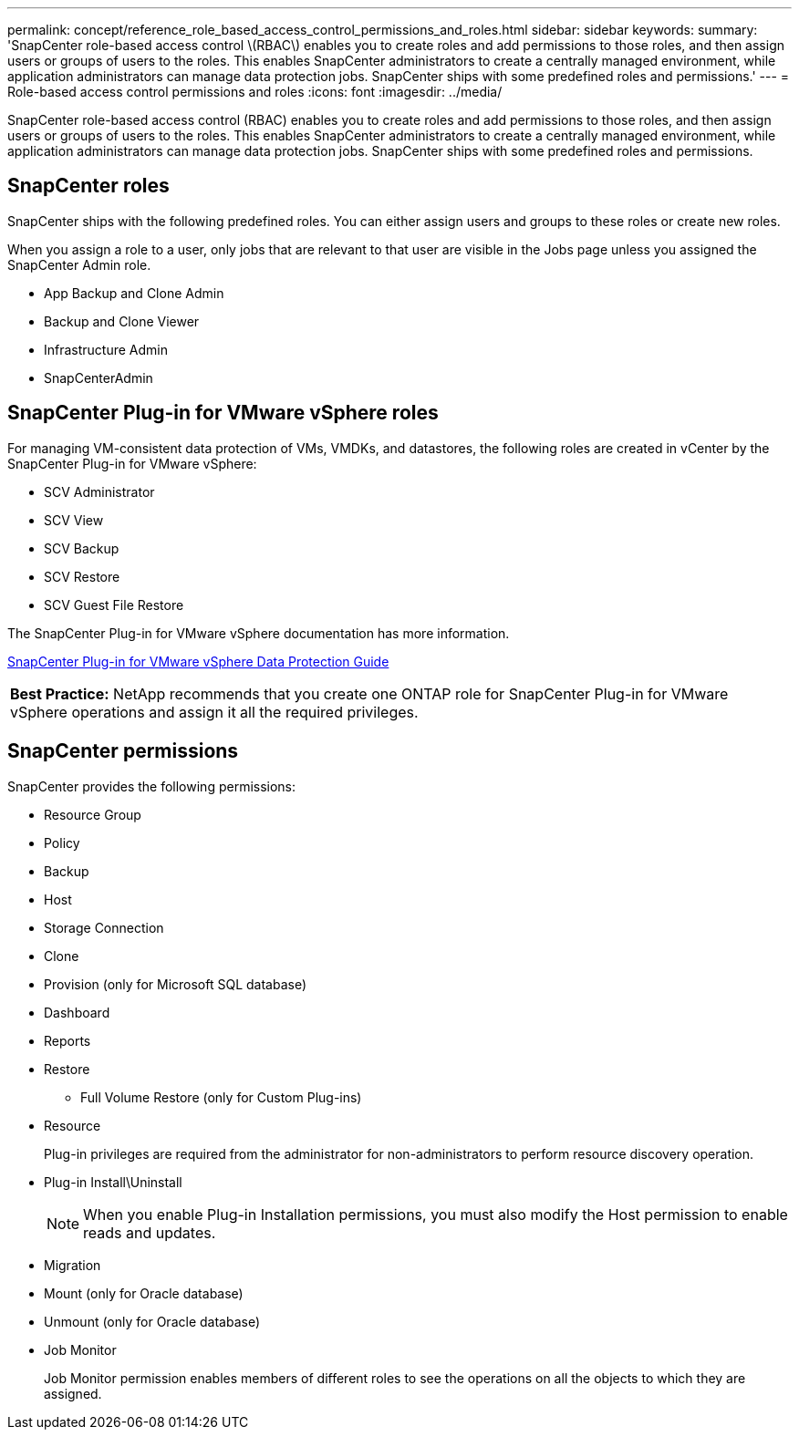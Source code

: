 ---
permalink: concept/reference_role_based_access_control_permissions_and_roles.html
sidebar: sidebar
keywords: 
summary: 'SnapCenter role-based access control \(RBAC\) enables you to create roles and add permissions to those roles, and then assign users or groups of users to the roles. This enables SnapCenter administrators to create a centrally managed environment, while application administrators can manage data protection jobs. SnapCenter ships with some predefined roles and permissions.'
---
= Role-based access control permissions and roles
:icons: font
:imagesdir: ../media/

[.lead]
SnapCenter role-based access control (RBAC) enables you to create roles and add permissions to those roles, and then assign users or groups of users to the roles. This enables SnapCenter administrators to create a centrally managed environment, while application administrators can manage data protection jobs. SnapCenter ships with some predefined roles and permissions.

== SnapCenter roles

SnapCenter ships with the following predefined roles. You can either assign users and groups to these roles or create new roles.

When you assign a role to a user, only jobs that are relevant to that user are visible in the Jobs page unless you assigned the SnapCenter Admin role.

* App Backup and Clone Admin
* Backup and Clone Viewer
* Infrastructure Admin
* SnapCenterAdmin

== SnapCenter Plug-in for VMware vSphere roles

For managing VM-consistent data protection of VMs, VMDKs, and datastores, the following roles are created in vCenter by the SnapCenter Plug-in for VMware vSphere:

* SCV Administrator
* SCV View
* SCV Backup
* SCV Restore
* SCV Guest File Restore

The SnapCenter Plug-in for VMware vSphere documentation has more information.

https://docs.netapp.com/us-en/sc-plugin-vmware-vsphere/scpivs44_types_of_rbac_for_snapcenter_users.html[SnapCenter Plug-in for VMware vSphere Data Protection Guide]

|===
a|
*Best Practice:* NetApp recommends that you create one ONTAP role for SnapCenter Plug-in for VMware vSphere operations and assign it all the required privileges.

|===

== SnapCenter permissions

SnapCenter provides the following permissions:

* Resource Group
* Policy
* Backup
* Host
* Storage Connection
* Clone
* Provision (only for Microsoft SQL database)
* Dashboard
* Reports
* Restore
 ** Full Volume Restore (only for Custom Plug-ins)
* Resource
+
Plug-in privileges are required from the administrator for non-administrators to perform resource discovery operation.

* Plug-in Install\Uninstall
+
NOTE: When you enable Plug-in Installation permissions, you must also modify the Host permission to enable reads and updates.

* Migration
* Mount (only for Oracle database)
* Unmount (only for Oracle database)
* Job Monitor
+
Job Monitor permission enables members of different roles to see the operations on all the objects to which they are assigned.
